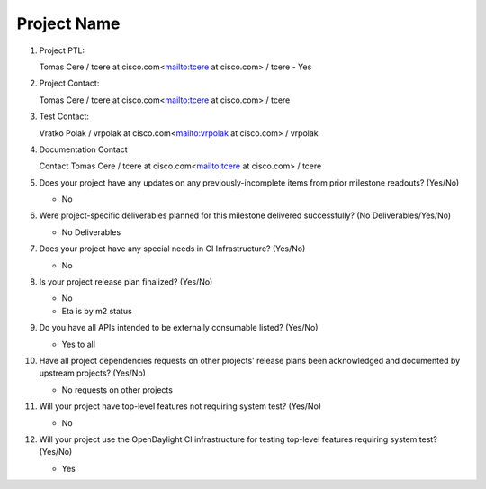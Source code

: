 ============
Project Name
============

1. Project PTL:

   Tomas Cere / tcere at cisco.com<mailto:tcere at cisco.com> / tcere
   - Yes

2. Project Contact:

   Tomas Cere / tcere at cisco.com<mailto:tcere at cisco.com> / tcere

3. Test Contact:

   Vratko Polak / vrpolak at cisco.com<mailto:vrpolak at cisco.com> / vrpolak

4. Documentation Contact

   Contact Tomas Cere / tcere at cisco.com<mailto:tcere at cisco.com> / tcere

5. Does your project have any updates on any previously-incomplete items from
   prior milestone readouts? (Yes/No)

   - No

6. Were project-specific deliverables planned for this milestone delivered
   successfully? (No Deliverables/Yes/No)

   - No Deliverables

7. Does your project have any special needs in CI Infrastructure? (Yes/No)

   - No

8. Is your project release plan finalized?  (Yes/No)

   - No
   - Eta is by m2 status

9. Do you have all APIs intended to be externally consumable listed? (Yes/No)

   - Yes to all

10. Have all project dependencies requests on other projects' release plans
    been acknowledged and documented by upstream projects?  (Yes/No)

    - No requests on other projects

11. Will your project have top-level features not requiring system test?
    (Yes/No)

    - No

12. Will your project use the OpenDaylight CI infrastructure for testing
    top-level features requiring system test? (Yes/No)

    - Yes

